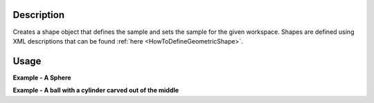 .. algorithm::

.. summary::

.. relatedalgorithms::

.. properties::

Description
-----------

Creates a shape object that defines the sample and sets the sample for
the given workspace. Shapes are defined using XML descriptions that can
be found :ref:`here <HowToDefineGeometricShape>`.

Usage
-----

**Example - A Sphere**  

.. testcode:: Sphere

    ws = CreateSampleWorkspace("Histogram",BankPixelWidth=1)

    shape_xml = '''<sphere id="some-sphere">
      <centre x="0.0"  y="0.0" z="0.0" />
      <radius val="1.0" />
      </sphere>'''
    CreateSampleShape(ws,shape_xml)

**Example - A ball with a cylinder carved out of the middle**  

.. testcode:: BallwithHole

    ws = CreateSampleWorkspace("Histogram",BankPixelWidth=1)

    shape_xml = '''<cylinder id="stick">
      <centre-of-bottom-base x="-0.5" y="0.0" z="0.0" />
      <axis x="1.0" y="0.0" z="0.0" />
      <radius val="0.05" />
      <height val="1.0" />
      </cylinder>
      <sphere id="some-sphere">
      <centre x="0.0"  y="0.0" z="0.0" />
      <radius val="0.5" />
      </sphere>
      <algebra val="some-sphere (# stick)" />'''
    CreateSampleShape(ws,shape_xml)

.. categories::

.. sourcelink::
